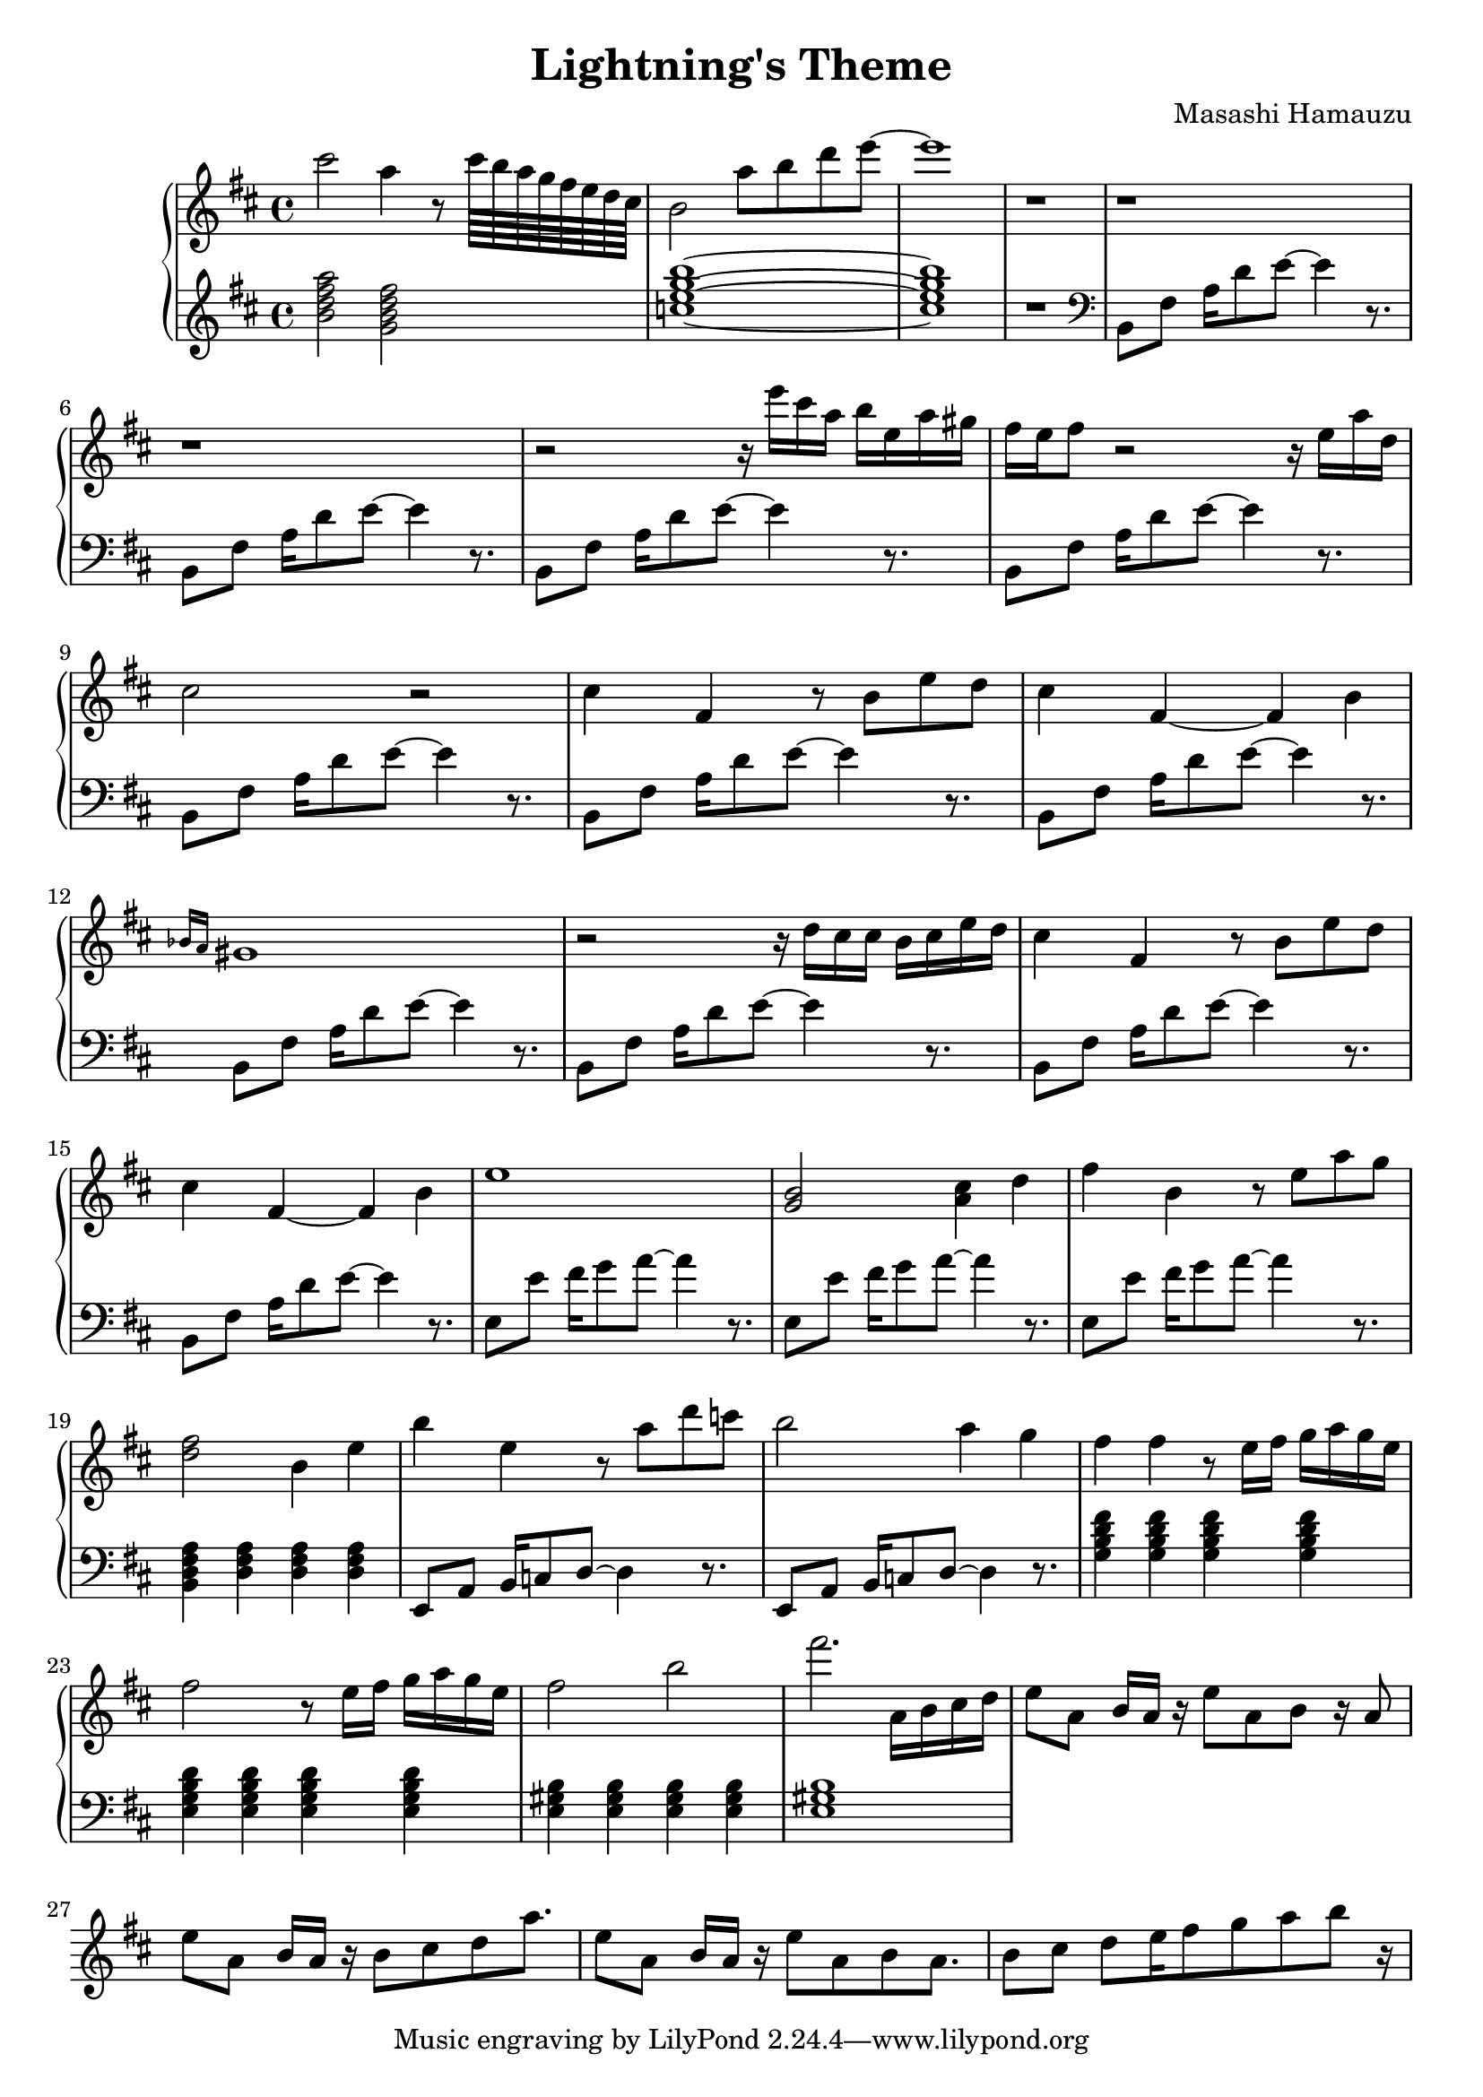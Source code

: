 \header {
  title = "Lightning's Theme"
  composer = "Masashi Hamauzu"
}

\score {
  \relative c''' {

    \new PianoStaff  <<
    \new Staff { 
      \clef "treble" 
      \key d \major
        cis2 a4 r8 cis64 b a g fis e d cis b2 a'8 b d e~ e1 r1 r r r2 
        {r16 e16 cis a b e, a gis} {fis e} fis8 r2 r16 e a d, cis2 r2 %Intro
        cis4 fis, r8 b e d cis4 fis,~ fis b \grace {bes16 a} gis1 % 12
        r2 r16 d'16 cis16 cis b cis e d % 13
        cis4 fis, r8 b e d cis4 fis,~ fis b e1 %           
        <g, b>2 <a cis>4 d %17
        fis b, r8 e a g %
        <d fis>2 b4 e %19
        b' e, r8 a d c b2 a4 g4 fis4 fis r8 e16 fis g a g e
        fis2 r8 e16 fis g a g e fis2 b 
        fis'2. a,,16 b cis d  %25
        e8 a, {b16 a r16} e'8 a, b8 r16 a8 %26
        e'8 a, {b16 a r16} b8 cis d8 a'8.
        e8 a, {b16 a r16} e'8 a, b8 a8.
        b8 cis d e16 fis8 g a b r16

    }
    \new Staff { 
        \clef "treble"
        \key d \major 
        <b, d fis a>2 %Bm7
        <g b d fis> %GM7
        <c e g b>1~ %CM7
        <c e g b>1 %CM7
        r
        \clef "bass"
        b,,8 fis' {a16 d8} e~ e4 r8. %5  Intro Begin
        b,8 fis'  {a16 d8} e~ e4 r8. 
        b,8 fis'  {a16 d8} e~ e4 r8. %7
        b,8 fis'  {a16 d8} e~ e4 r8.
        b,8 fis'  {a16 d8} e~ e4 r8. %9 Intro End
        b,8 fis'  {a16 d8} e~ e4 r8. %10 Main Theme Begin
        b,8 fis'  {a16 d8} e~ e4 r8.
        b,8 fis'  {a16 d8} e~ e4 r8. %12
        b,8 fis'  {a16 d8} e~ e4 r8.
        b,8 fis'  {a16 d8} e~ e4 r8.
        b,8 fis'  {a16 d8} e~ e4 r8.
        e,8 e'  {fis16 g8} a~ a4 r8. % Switch E
        e,8 e'  {fis16 g8} a~ a4 r8.
        e,8 e'  {fis16 g8} a~ a4 r8.
        <b,, d fis a>4 <d fis a>4 <d fis a>4 <d fis a>4 %Bm7
        e,8 a  {b16 c8} d~ d4 r8.
        e,8 a  {b16 c8} d~ d4 r8.
        <g b d fis>4 <g b d fis>4 <g b d fis>4 <g b d fis>4 %GM7
        <e g b d>4 <e g b d>4 <e g b d>4 <e g b d>4 %Em7
        <e gis b>4 <e gis b>4 <e gis b>4 <e gis b>4 <e gis b>1%E
        }
  >>
     
  }


  \layout {}
  \midi {}
}